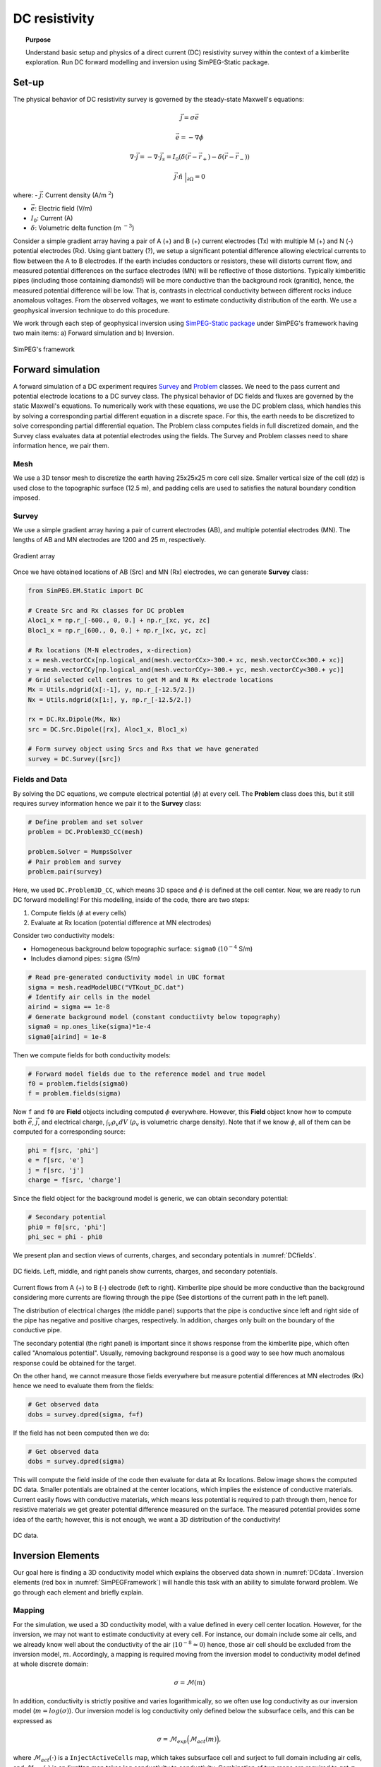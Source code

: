 .. _TKC_DC_story:

DC resistivity
==============

.. topic:: Purpose

    Understand basic setup and physics of a direct current (DC) resistivity
    survey within the context of a kimberlite exploration. Run DC forward
    modelling and inversion using SimPEG-Static package.

.. image:: images/tkc/dc.png
    :width: 80%
    :align: center

Set-up
------

The physical behavior of DC resistivity survey is governed by the steady-state
Maxwell's equations:

.. math::
    \vec{j} = \sigma \vec{e}

.. math::
    \vec{e} = -\nabla \phi

.. math::
    \nabla \cdot \vec{j} = -\nabla \cdot \vec{j}_s = I_0 (\delta(\vec{r}-\vec{r}_+)-\delta(\vec{r}-\vec{r}_-))

.. math::
    \vec{j} \cdot \hat{n} \ \Big|_{\partial \Omega} = 0


where:
- :math:`\vec{j}`: Current density (A/m :math:`^2`)

- :math:`\vec{e}`: Electric field (V/m)

- :math:`I_0`: Current (A)

- :math:`\delta`: Volumetric delta function (m :math:`^{-3}`)


Consider a simple gradient array having a pair of A (+) and B (+) current
electrodes (Tx) with multiple M (+) and N (-) potential electrodes (Rx). Using
giant battery (?), we setup a significant potential difference allowing
electrical currents to flow between the A to B electrodes. If the earth
includes conductors or resistors, these will distorts current flow, and
measured potential differences on the surface electrodes (MN) will be
reflective of those distortions. Typically kimberlitic pipes (including those
containing diamonds!) will be more conductive than the background rock
(granitic), hence, the measured potential difference will be low. That is,
contrasts in electrical conductivity between different rocks induce anomalous
voltages. From the observed voltages, we want to estimate conductivity
distribution of the earth. We use a geophysical inversion technique to do this
procedure.

We work through each step of geophysical inversion using `SimPEG-Static
package <http://docs.simpeg.xyz/content/dc/index.html>`_ under SimPEG's
framework having two main items: a) Forward simulation and b) Inversion.

.. figure:: images/SimPEGFramework.png
    :width: 80%
    :align: center
    :name: SimPEGFramework

    SimPEG's framework


Forward simulation
------------------

A forward simulation of a DC experiment requires `Survey
<http://docs.simpeg.xyz/content/api_core/api_ForwardProblem.html?#survey>`_
and `Problem <http://docs.simpeg.xyz/content/api_core/api_ForwardProblem.html
?#problem-class>`_ classes. We need to the pass current and potential
electrode locations to a DC survey class. The physical behavior of DC fields
and fluxes are governed by the static Maxwell's equations. To numerically
work with these equations, we use the DC problem class, which handles this by solving a
corresponding partial different equation in a discrete space. For this, the
earth needs to be discretized to solve corresponding partial
differential equation. The Problem class computes fields in full discretized
domain, and the Survey class evaluates data at potential electrodes using the
fields. The Survey and Problem classes need to share information hence, we
pair them.


Mesh
****

We use a 3D tensor mesh to discretize the earth having 25x25x25 m core cell
size. Smaller vertical size of the cell (dz) is used close to the topographic
surface (12.5 m), and padding cells are used to satisfies the natural boundary
condition imposed.

.. plot::

    from SimPEG import Mesh, np
    # Core cell sizes in x, y, and z
    csx, csy, csz = 25., 25., 25.
    # Number of core cells in each directiPon s
    ncx, ncy, ncz = 48, 48, 20
    # Number of padding cells to add in each direction
    npad = 7
    # Vectors of cell lengthts in each direction
    hx = [(csx,npad, -1.3),(csx,ncx),(csx,npad, 1.3)]
    hy = [(csy,npad, -1.3),(csy,ncy),(csy,npad, 1.3)]
    hz = [(csz,npad, -1.3),(csz,ncz), (csz/2.,6)]
    # Create mesh
    mesh = Mesh.TensorMesh([hx, hy, hz],x0="CCN")
    # Map mesh coordinates from local to UTM coordiantes
    xc = 300+5.57e5
    yc = 600+7.133e6
    zc = 425.
    mesh._x0 = mesh.x0 + np.r_[xc, yc, zc]
    mesh.plotSlice(np.ones(mesh.nC)*np.nan, grid=True)
    mesh.plotSlice(np.ones(mesh.nC)*np.nan, grid=True, normal="Y")
    plt.gca().set_aspect('equal')
    plt.show()


Survey
******

We use a simple gradient array having a pair of current electrodes (AB), and
multiple potential electrodes (MN).  The lengths of AB and MN electrodes are
1200 and 25 m, respectively.


.. figure:: images/dc/GradientArray.png
    :align: center
    :width: 50%
    :name: GradientArray

    Gradient array

Once we have obtained locations of AB (Src) and MN (Rx) electrodes, we can
generate **Survey** class:

.. code-block:: python

    from SimPEG.EM.Static import DC

    # Create Src and Rx classes for DC problem
    Aloc1_x = np.r_[-600., 0, 0.] + np.r_[xc, yc, zc]
    Bloc1_x = np.r_[600., 0, 0.] + np.r_[xc, yc, zc]

    # Rx locations (M-N electrodes, x-direction)
    x = mesh.vectorCCx[np.logical_and(mesh.vectorCCx>-300.+ xc, mesh.vectorCCx<300.+ xc)]
    y = mesh.vectorCCy[np.logical_and(mesh.vectorCCy>-300.+ yc, mesh.vectorCCy<300.+ yc)]
    # Grid selected cell centres to get M and N Rx electrode locations
    Mx = Utils.ndgrid(x[:-1], y, np.r_[-12.5/2.])
    Nx = Utils.ndgrid(x[1:], y, np.r_[-12.5/2.])

    rx = DC.Rx.Dipole(Mx, Nx)
    src = DC.Src.Dipole([rx], Aloc1_x, Bloc1_x)

    # Form survey object using Srcs and Rxs that we have generated
    survey = DC.Survey([src])


Fields and Data
***************

By solving the DC equations, we compute electrical potential (:math:`\phi`) at
every cell. The **Problem** class does this, but it still requires survey
information hence we pair it to the **Survey** class:

.. code-block:: python

    # Define problem and set solver
    problem = DC.Problem3D_CC(mesh)

    problem.Solver = MumpsSolver
    # Pair problem and survey
    problem.pair(survey)

Here, we used ``DC.Problem3D_CC``, which means 3D space and :math:`\phi` is
defined at the cell center. Now, we are ready to run DC forward modelling! For
this modelling, inside of the code, there are two steps:

1. Compute fields (:math:`\phi` at every cells)
2. Evaluate at Rx location (potential difference at MN electrodes)

Consider two conductivity models:

- Homogeneous background below topographic surface: ``sigma0``
  (:math:`10^{-4}` S/m)

- Includes diamond pipes: ``sigma`` (S/m)

.. code-block:: python

    # Read pre-generated conductivity model in UBC format
    sigma = mesh.readModelUBC("VTKout_DC.dat")
    # Identify air cells in the model
    airind = sigma == 1e-8
    # Generate background model (constant conductiivty below topography)
    sigma0 = np.ones_like(sigma)*1e-4
    sigma0[airind] = 1e-8

Then we compute fields for both conductivity models:

.. code-block:: python

    # Forward model fields due to the reference model and true model
    f0 = problem.fields(sigma0)
    f = problem.fields(sigma)

Now ``f`` and ``f0`` are **Field** objects including computed :math:`\phi`
everywhere. However, this **Field** object know how to compute both
:math:`\vec{e}`, :math:`\vec{j}`, and electrical charge, :math:`\int_V \rho_v
dV` (:math:`\rho_v` is volumetric charge density). Note that if we know
:math:`\phi`, all of them can be computed for a corresponding source:

.. code-block:: python

    phi = f[src, 'phi']
    e = f[src, 'e']
    j = f[src, 'j']
    charge = f[src, 'charge']

Since the field object for the background model is generic, we can obtain
secondary potential:

.. code-block:: python

    # Secondary potential
    phi0 = f0[src, 'phi']
    phi_sec = phi - phi0

We present plan and section views of currents, charges, and secondary
potentials in :numref:`DCfields`.

.. figure:: images/dc/DCfields.png
    :align: center
    :width: 100%
    :name: DCfields

    DC fields. Left, middle, and right panels show currents, charges, and
    secondary potentials.

Current flows from A (+) to B (-) electrode (left to right). Kimberlite pipe
should be more conductive than the background considering more currents are
flowing through the pipe (See distortions of the current path in the left
panel).

The distribution of electrical charges (the middle panel) supports that the
pipe is conductive since left and right side of the pipe has negative and
positive charges, respectively. In addition, charges only built on the
boundary of the conductive pipe.

The secondary potential (the right panel) is important since it shows response
from the kimberlite pipe, which often called "Anomalous potential". Usually,
removing background response is a good way to see how much anomalous response
could be obtained for the target.

On the other hand, we cannot measure those fields everywhere but measure
potential differences at MN electrodes (Rx) hence we need to evaluate them
from the fields:

.. code-block:: python

    # Get observed data
    dobs = survey.dpred(sigma, f=f)

If the field has not been computed then we do:


.. code-block:: python

    # Get observed data
    dobs = survey.dpred(sigma)

This will compute the field inside of the code then evaluate for data at Rx
locations. Below image shows the computed DC data. Smaller potentials are
obtained at the center locations, which implies the existence of conductive
materials. Current easily flows with conductive materials, which means less
potential is required to path through them, hence for resistive materials we
get greater potential difference measured on the surface. The measured
potential provides some idea of the earth; however, this is not enough, we
want a 3D distribution of the conductivity!

.. figure:: images/dc/DCdata.png
    :align: center
    :width: 50%
    :name: DCdata

    DC data.


Inversion Elements
------------------

Our goal here is finding a 3D conductivity model which explains the observed
data shown in :numref:`DCdata`. Inversion elements (red box in
:numref:`SimPEGFramework`) will handle this task with an ability to simulate
forward problem. We go through each element and briefly explain.

Mapping
*******

For the simulation, we used a 3D conductivity model, with a value defined in
every cell center location. However, for the inversion, we may not want to
estimate conductivity at every cell. For instance, our domain include some air
cells, and we already know well about the conductivity of the air
(:math:`10^{-8} \approx 0`) hence, those air cell should be excluded from the
inversion model, :math:`m`. Accordingly, a mapping is required moving from the
inversion model to conductivity model defined at whole discrete domain:

.. math::
    \sigma  = \mathcal{M}(m)

In addition, conductivity is strictly positive and varies logarithmically, so
we often use log conductivity as our inversion model (:math:`m = log
(\sigma)`). Our inversion model is log conductivity only defined below the
subsurface cells, and this can be expressed as

.. math::

    \sigma = \mathcal{M}_{exp}\Big(\mathcal{M}_{act} (m)\Big),

where :math:`\mathcal{M}_{act}(\cdot)` is a ``InjectActiveCells`` map, which
takes subsurface cell and surject to full domain including air cells, and
:math:`\mathcal{M}_{exp}(\cdot)` is an ``ExpMap`` map takes log conductivity
to conductivity. Combination of two maps are required to get :math:`\sigma`
from :math:`m`, which can be codified as

.. code-block:: python

    # from log conductivity to conductivity
    expmap = Maps.ExpMap(mesh)
    # from subsurface cells to full 3D cells
    actmap = Maps.InjectActiveCells(mesh, ~airind, np.log(1e-8))
    mapping = expmap*actmap

Generated mapping should be passed to **Problem** class:

.. code-block:: python

    # Generate problem with mapping
    problem = DC.Problem3D_CC(mesh, mapping=mapping)

Data Misfit
***********

Finding a model explaining the observed data requires a measure between
observed (:math:`\mathbf{d}^{obs}`) and predicted data
(:math:`\mathbf{d}^{dpred}`):

.. math::

    \phi_d = 0.5\| \mathbf{W}_d (\mathbf{d}^{pred}-\mathbf{d}^{obs})\|^2_2,

where :math:`\mathbf{W}_d = \mathbf{diag}( \frac{1}{\% | \mathbf{d}^{obs}
|+\epsilon} )` is the data weighting matrix. Uncertainty in the observed data
is approximated as :math:`\% | \mathbf{d}^{obs} |+\epsilon`.

.. code-block:: python

    # percentage and floor for uncertainty in the observed data
    std, eps = 0.05, 1e-3
    survey.std = std
    survey.eps = eps
    survey.dobs = dobs

    # Define datamisfit portion of objective function
    dmisfit = DataMisfit.l2_DataMisfit(survey)


Regularization
**************

The objective function includes both data misfit and regularization terms,
:math:`\phi_m` :

.. math::

    \phi = \phi_d + \beta \phi_m

We use Tikhonov-style regularization including both smoothness and smallness
terms. For further details of this See XXX.

In addition, considering the geometry of the gradient array: a single source
and distributed receivers, this specific DC survey may not have much depth
resolution similar to magnetic and gravity data. Depth weighting
(:math:`\frac{1}{(z-z_0)^3}`) is often used to handle this. And with this
weight we form **Regularization** class:

.. code-block:: python

    # Depth weighting
    depth = 1./(abs(mesh.gridCC[:,2]-zc))**1.5
    depth = depth/depth.max()

    # Define regulatization (model objective function)
    reg = Regularization.Simple(mesh, mapping=regmap, indActive=~airind)
    reg.wght = depth[~airind]
    reg.alpha_s = 1e-1
    reg.alpha_x = 1.
    reg.alpha_y = 1.
    reg.alpha_z = 1.

Optimization
************

To minimize the objective function, an optimization scheme is required. The
**Optimization** class handles this, and we use Inexact Gauss Newton Scheme
CITExxx.

.. code-block:: python

    opt = Optimization.InexactGaussNewton(maxIter = 20)


InvProblem
**********

Both **DatamMisfit** and **Regularization** classes are created, and an
**Optimization** is chosen. To pose the inverse problem, they need to be
declared as an optimization problem:

.. math::

    \text{minimize} \ \phi_d + \beta \phi_m \ \\
    s.t. \ \text{some constratins}


The **InvProblem** class can be set with **DatamMisfit**,  **Regularization** and **Optimiztion**
classes.

.. code-block:: python

    invProb = InvProblem.BaseInvProblem(dmisfit, reg, opt)

Inversion
*********

We have stated our inverse problem, but a conductor is required, who directs
our inverse problem. **Directives** conducts our **Inversion**. For instance,
the trade-off parameter, :math:`\beta` needs to be estimated, and sometimes
cooled in the inversion iterations. A target misfit is need to be set usually
upon discrepancy principle (:math:`\phi_d^\ast = 0.5 N_d`, where :math:`N_d`
is the number of data).

.. code-block:: python

    # Define Directives
    betaest = Directives.BetaEstimate_ByEig(beta0_ratio=1e0)
    beta = Directives.BetaSchedule(coolingFactor=5, coolingRate=2)
    target = Directives.TargetMisfit()

    # Define Inversion class
    inv = Inversion.BaseInversion(invProb, directiveList=[beta, betaest, target])

Run
***

Now we all set. The initial model is assumed to be homogeneous.

.. code-block:: python

    # Create inital and reference model (1e-4 S/m)
    m0 = np.ones(mesh.nC)[~airind]*np.log(1e-4)

    # Run inversion
    mopt = inv.run(m0)

The inversion runs and reaches to the target misfit, hence we fit the observed
data.

.. figure:: images/dc/DCObsPred.png
    :align: center
    :width: 100%
    :name: DCObsPred

    Observed and Predicted DC data.

A 3D conductivity model is recovered and compared with the true conductivity
model. A conductive pipe at depth is recovered!

.. figure:: images/dc/Cond3D.png
    :align: center
    :width: 80%
    :name: Cond3D

    True and recovered conductivity models.

.. _SimPEG: http://simpeg.xyz
